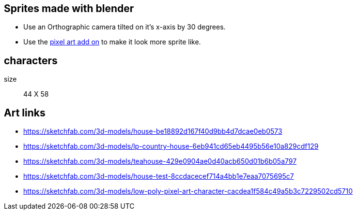 == Sprites made with blender
- Use an Orthographic camera tilted on it's x-axis by 30 degrees.
- Use the https://lucasroedel.gumroad.com/l/pixel_art[pixel art add on] to make it look more sprite like.

== characters
size:: 
    44 X 58

== Art links
- https://sketchfab.com/3d-models/house-be18892d167f40d9bb4d7dcae0eb0573
- https://sketchfab.com/3d-models/lp-country-house-6eb941cd65eb4495b56e10a829cdf129
- https://sketchfab.com/3d-models/teahouse-429e0904ae0d40acb650d01b6b05a797
- https://sketchfab.com/3d-models/house-test-8ccdacecef714a4bb1e7eaa7075695c7
- https://sketchfab.com/3d-models/low-poly-pixel-art-character-cacdea1f584c49a5b3c7229502cd5710
